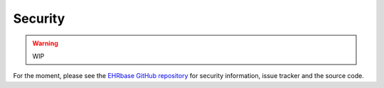 ********
Security
********

.. warning:: WIP

For the moment, please see the `EHRbase GitHub repository <https://github.com/ehrbase/ehrbase/tree/develop/doc/security>`_
for security information, issue tracker and the source code.
